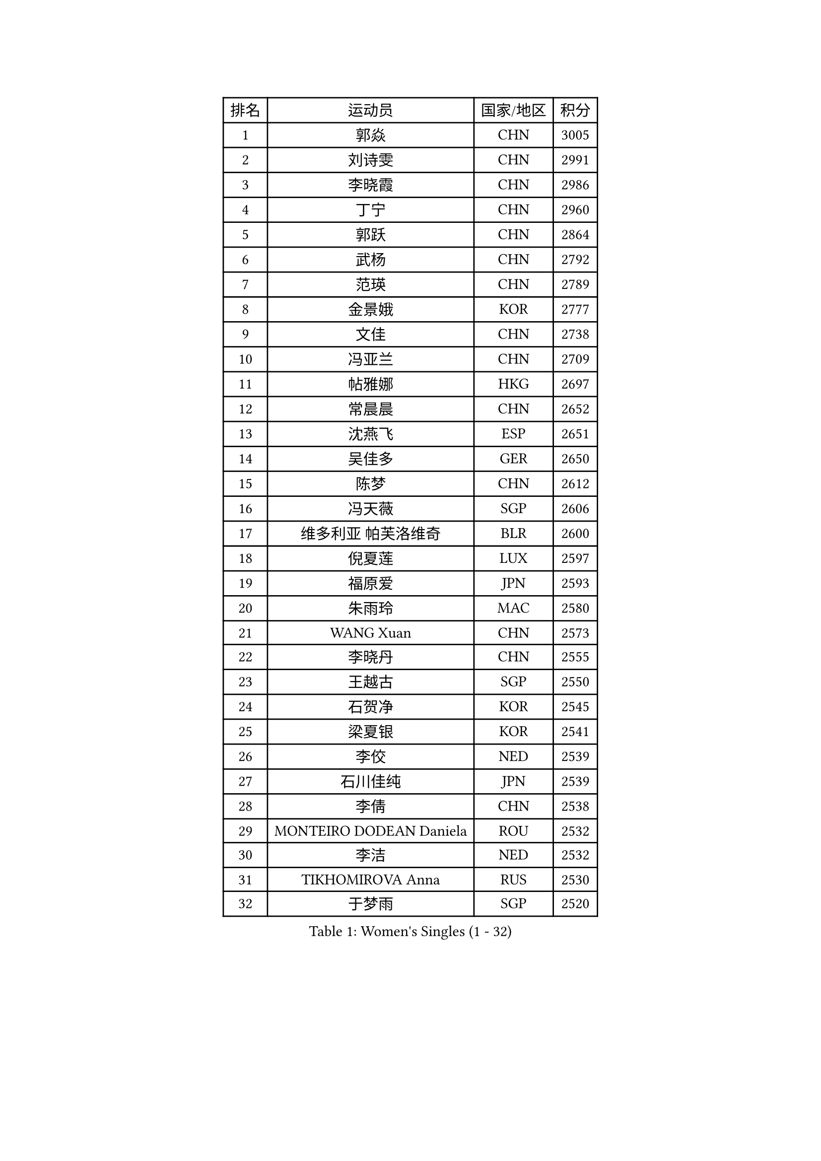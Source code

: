 
#set text(font: ("Courier New", "NSimSun"))
#figure(
  caption: "Women's Singles (1 - 32)",
    table(
      columns: 4,
      [排名], [运动员], [国家/地区], [积分],
      [1], [郭焱], [CHN], [3005],
      [2], [刘诗雯], [CHN], [2991],
      [3], [李晓霞], [CHN], [2986],
      [4], [丁宁], [CHN], [2960],
      [5], [郭跃], [CHN], [2864],
      [6], [武杨], [CHN], [2792],
      [7], [范瑛], [CHN], [2789],
      [8], [金景娥], [KOR], [2777],
      [9], [文佳], [CHN], [2738],
      [10], [冯亚兰], [CHN], [2709],
      [11], [帖雅娜], [HKG], [2697],
      [12], [常晨晨], [CHN], [2652],
      [13], [沈燕飞], [ESP], [2651],
      [14], [吴佳多], [GER], [2650],
      [15], [陈梦], [CHN], [2612],
      [16], [冯天薇], [SGP], [2606],
      [17], [维多利亚 帕芙洛维奇], [BLR], [2600],
      [18], [倪夏莲], [LUX], [2597],
      [19], [福原爱], [JPN], [2593],
      [20], [朱雨玲], [MAC], [2580],
      [21], [WANG Xuan], [CHN], [2573],
      [22], [李晓丹], [CHN], [2555],
      [23], [王越古], [SGP], [2550],
      [24], [石贺净], [KOR], [2545],
      [25], [梁夏银], [KOR], [2541],
      [26], [李佼], [NED], [2539],
      [27], [石川佳纯], [JPN], [2539],
      [28], [李倩], [CHN], [2538],
      [29], [MONTEIRO DODEAN Daniela], [ROU], [2532],
      [30], [李洁], [NED], [2532],
      [31], [TIKHOMIROVA Anna], [RUS], [2530],
      [32], [于梦雨], [SGP], [2520],
    )
  )#pagebreak()

#set text(font: ("Courier New", "NSimSun"))
#figure(
  caption: "Women's Singles (33 - 64)",
    table(
      columns: 4,
      [排名], [运动员], [国家/地区], [积分],
      [33], [#text(gray, "高军")], [USA], [2519],
      [34], [#text(gray, "姚彦")], [CHN], [2517],
      [35], [唐汭序], [KOR], [2514],
      [36], [文炫晶], [KOR], [2504],
      [37], [平野早矢香], [JPN], [2495],
      [38], [PESOTSKA Margaryta], [UKR], [2490],
      [39], [RAO Jingwen], [CHN], [2474],
      [40], [伊莲 埃万坎], [GER], [2472],
      [41], [姜华珺], [HKG], [2471],
      [42], [李佳薇], [SGP], [2471],
      [43], [SKOV Mie], [DEN], [2462],
      [44], [李明顺], [PRK], [2459],
      [45], [李倩], [POL], [2457],
      [46], [李恩姬], [KOR], [2456],
      [47], [LAY Jian Fang], [AUS], [2456],
      [48], [EKHOLM Matilda], [SWE], [2450],
      [49], [LI Chunli], [NZL], [2442],
      [50], [徐孝元], [KOR], [2427],
      [51], [田志希], [KOR], [2425],
      [52], [刘佳], [AUT], [2416],
      [53], [PARTYKA Natalia], [POL], [2410],
      [54], [JIA Jun], [CHN], [2400],
      [55], [若宫三纱子], [JPN], [2392],
      [56], [MOLNAR Cornelia], [CRO], [2391],
      [57], [XIAN Yifang], [FRA], [2384],
      [58], [KOMWONG Nanthana], [THA], [2383],
      [59], [RI Mi Gyong], [PRK], [2382],
      [60], [朴美英], [KOR], [2381],
      [61], [森田美咲], [JPN], [2379],
      [62], [CHOI Moonyoung], [KOR], [2376],
      [63], [LI Xue], [FRA], [2366],
      [64], [YOON Sunae], [KOR], [2362],
    )
  )#pagebreak()

#set text(font: ("Courier New", "NSimSun"))
#figure(
  caption: "Women's Singles (65 - 96)",
    table(
      columns: 4,
      [排名], [运动员], [国家/地区], [积分],
      [65], [CECHOVA Dana], [CZE], [2361],
      [66], [乔治娜 波塔], [HUN], [2357],
      [67], [MIKHAILOVA Polina], [RUS], [2356],
      [68], [顾玉婷], [CHN], [2356],
      [69], [VACENOVSKA Iveta], [CZE], [2354],
      [70], [陈思羽], [TPE], [2353],
      [71], [PASKAUSKIENE Ruta], [LTU], [2352],
      [72], [YAMANASHI Yuri], [JPN], [2349],
      [73], [#text(gray, "孙蓓蓓")], [SGP], [2349],
      [74], [福冈春菜], [JPN], [2347],
      [75], [SONG Maeum], [KOR], [2345],
      [76], [PRIVALOVA Alexandra], [BLR], [2344],
      [77], [藤井宽子], [JPN], [2344],
      [78], [BALAZOVA Barbora], [SVK], [2343],
      [79], [吴雪], [DOM], [2343],
      [80], [LI Qiangbing], [AUT], [2343],
      [81], [佩特丽莎 索尔佳], [GER], [2339],
      [82], [TAN Wenling], [ITA], [2339],
      [83], [#text(gray, "NTOULAKI Ekaterina")], [GRE], [2338],
      [84], [ZHENG Jiaqi], [USA], [2334],
      [85], [玛利亚 肖], [ESP], [2328],
      [86], [LANG Kristin], [GER], [2327],
      [87], [石垣优香], [JPN], [2325],
      [88], [KREKINA Svetlana], [RUS], [2324],
      [89], [伊丽莎白 萨玛拉], [ROU], [2323],
      [90], [MISIKONYTE Lina], [LTU], [2322],
      [91], [LEE I-Chen], [TPE], [2321],
      [92], [WANG Chen], [CHN], [2321],
      [93], [BARTHEL Zhenqi], [GER], [2320],
      [94], [ZHAO Yan], [CHN], [2317],
      [95], [木子], [CHN], [2313],
      [96], [RAMIREZ Sara], [ESP], [2311],
    )
  )#pagebreak()

#set text(font: ("Courier New", "NSimSun"))
#figure(
  caption: "Women's Singles (97 - 128)",
    table(
      columns: 4,
      [排名], [运动员], [国家/地区], [积分],
      [97], [NG Wing Nam], [HKG], [2310],
      [98], [HUANG Yi-Hua], [TPE], [2310],
      [99], [ERDELJI Anamaria], [SRB], [2308],
      [100], [KIM Jong], [PRK], [2307],
      [101], [张墨], [CAN], [2306],
      [102], [NONAKA Yuki], [JPN], [2302],
      [103], [SHIM Serom], [KOR], [2300],
      [104], [CHEN TONG Fei-Ming], [TPE], [2297],
      [105], [SOLJA Amelie], [AUT], [2294],
      [106], [LOVAS Petra], [HUN], [2293],
      [107], [MATSUZAWA Marina], [JPN], [2293],
      [108], [ONO Shiho], [JPN], [2288],
      [109], [TANIOKA Ayuka], [JPN], [2288],
      [110], [YAN Chimei], [SMR], [2287],
      [111], [#text(gray, "塔玛拉 鲍罗斯")], [CRO], [2287],
      [112], [PERGEL Szandra], [HUN], [2284],
      [113], [SUN Jin], [CHN], [2284],
      [114], [PAVLOVICH Veronika], [BLR], [2283],
      [115], [CREEMERS Linda], [NED], [2282],
      [116], [STEFANOVA Nikoleta], [ITA], [2282],
      [117], [TIAN Yuan], [CRO], [2280],
      [118], [郑怡静], [TPE], [2275],
      [119], [YIP Lily], [USA], [2274],
      [120], [STRBIKOVA Renata], [CZE], [2272],
      [121], [FADEEVA Oxana], [RUS], [2270],
      [122], [伯纳黛特 斯佐科斯], [ROU], [2269],
      [123], [#text(gray, "GANINA Svetlana")], [RUS], [2267],
      [124], [ODOROVA Eva], [SVK], [2262],
      [125], [#text(gray, "SCHALL Elke")], [GER], [2261],
      [126], [HAPONOVA Hanna], [UKR], [2261],
      [127], [BLIZNET Olga], [MDA], [2258],
      [128], [GATINSKA Katalina], [BUL], [2250],
    )
  )